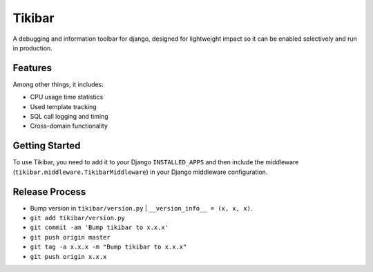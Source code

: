 Tikibar
=======

A debugging and information toolbar for django, designed for lightweight impact
so it can be enabled selectively and run in production.


Features
--------

Among other things, it includes:

* CPU usage time statistics
* Used template tracking
* SQL call logging and timing
* Cross-domain functionality


Getting Started
---------------

To use Tikibar, you need to add it to your Django ``INSTALLED_APPS`` and then
include the middleware (``tikibar.middleware.TikibarMiddleware``) in your
Django middleware configuration.


Release Process
---------------
* Bump version in ``tikibar/version.py`` | ``__version_info__ = (x, x, x)``.
* ``git add tikibar/version.py``
* ``git commit -am 'Bump tikibar to x.x.x'``
* ``git push origin master``
* ``git tag -a x.x.x -m "Bump tikibar to x.x.x"``
* ``git push origin x.x.x``
